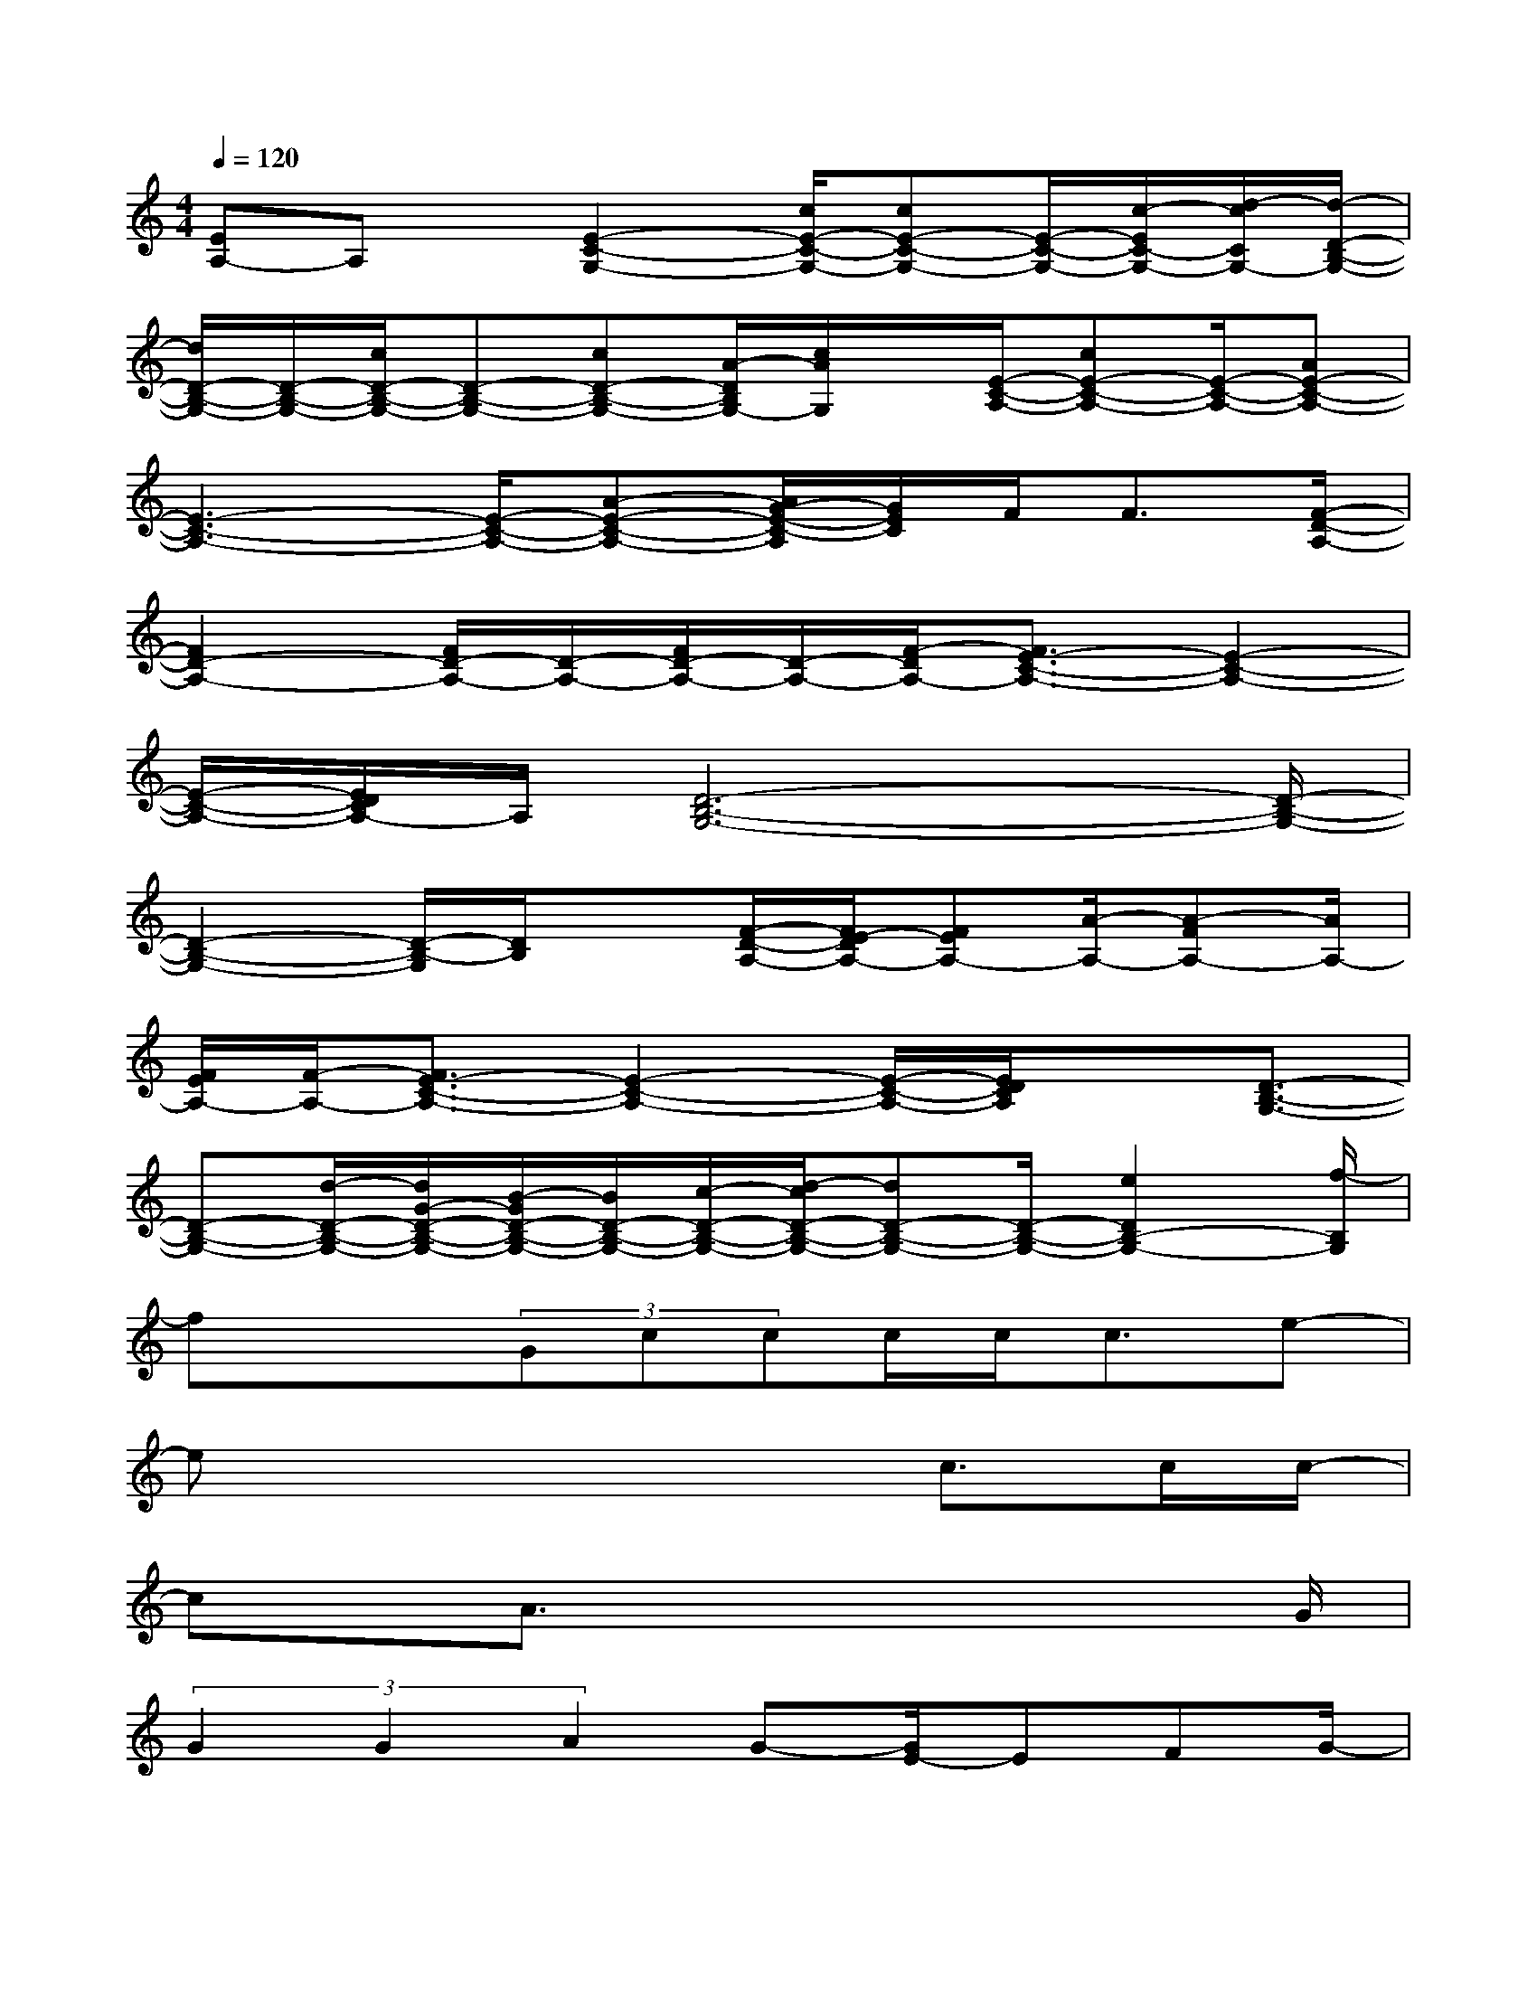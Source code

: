 X:1
T:
M:4/4
L:1/8
Q:1/4=120
K:C%0sharps
V:1
[EA,-]A,x/2[E2-C2-G,2-][c/2E/2-C/2-G,/2-][cE-C-G,-][E/2-C/2-G,/2-][c/2-E/2C/2-G,/2-][d/2-c/2C/2G,/2-][d/2-D/2-B,/2-G,/2-]|
[d/2D/2-B,/2-G,/2-][D/2-B,/2-G,/2-][c/2D/2-B,/2-G,/2-][D-B,-G,-][cD-B,-G,-][A/2-D/2B,/2G,/2-][c/2A/2G,/2]x/2[E/2-C/2-A,/2-][cE-C-A,-][E/2-C/2-A,/2-][AE-C-A,-]|
[E3-C3-A,3-][E/2-C/2-A,/2-][A-E-C-A,-][A/2G/2-E/2-C/2-A,/2][G/2E/2C/2]F<F[F/2-D/2-A,/2-]|
[F2D2-A,2-][F/2D/2-A,/2-][D/2-A,/2-][F/2D/2-A,/2-][D/2-A,/2-][F/2-D/2A,/2-][F3/2E3/2-C3/2-A,3/2-][E2-C2-A,2-]|
[E/2-C/2-A,/2-][E/2D/2C/2A,/2-]A,/2[D6-B,6-G,6-][D/2-B,/2-G,/2-]|
[D2-B,2-G,2-][D/2-B,/2-G,/2][D/2B,/2]x[F/2-D/2-A,/2-][F/2E/2-D/2A,/2-][FEA,-][A/2-A,/2-][A-FA,-][A/2A,/2-]|
[F/2E/2A,/2-][F/2-A,/2-][F3/2E3/2-C3/2-A,3/2-][E2-C2-A,2-][E/2-C/2-A,/2-][E/2D/2C/2A,/2]x[D3/2-B,3/2-G,3/2-]|
[D-B,-G,-][d/2-D/2-B,/2-G,/2-][d/2G/2-D/2-B,/2-G,/2-][B/2-G/2D/2-B,/2-G,/2-][B/2D/2-B,/2-G,/2-][c/2-D/2-B,/2-G,/2-][d/2-c/2D/2-B,/2-G,/2-][dD-B,-G,-][D/2-B,/2-G,/2-][e2D2B,2-G,2-][f/2-B,/2G,/2]|
fx3/2(3Gccc/2c<ce-|
ex4x/2c>cc/2-|
cx/2A3/2x4x/2G/2|
(3G2G2A2G-[G/2E/2-]EFG/2-|
G2-G/2x4x3/2|
x4(3Gccc/2c/2c-|
c/2e2x4x/2c/2x/2|
c<cA2-A/2x3x/2